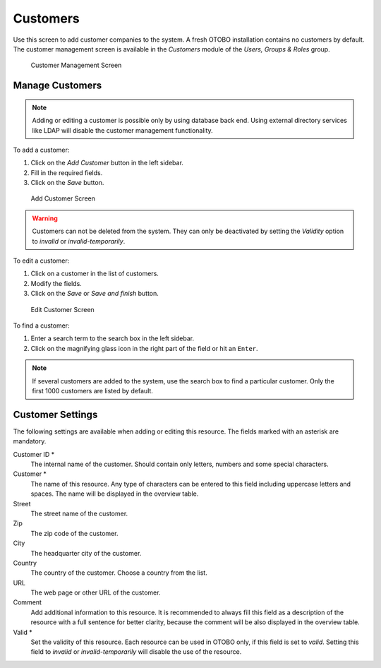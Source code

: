 Customers
=========

Use this screen to add customer companies to the system. A fresh OTOBO installation contains no customers by default. The customer management screen is available in the *Customers* module of the *Users, Groups & Roles* group.

.. figure:: images/customer-management.png
   :alt: Customer Management Screen

   Customer Management Screen


Manage Customers
----------------

.. note::

   Adding or editing a customer is possible only by using database back end. Using external directory services like LDAP will disable the customer management functionality.

To add a customer:

1. Click on the *Add Customer* button in the left sidebar.
2. Fill in the required fields.
3. Click on the *Save* button.

.. figure:: images/customer-add.png
   :alt: Add Customer Screen

   Add Customer Screen

.. warning::

   Customers can not be deleted from the system. They can only be deactivated by setting the *Validity* option to *invalid* or *invalid-temporarily*.

To edit a customer:

1. Click on a customer in the list of customers.
2. Modify the fields.
3. Click on the *Save* or *Save and finish* button.

.. figure:: images/customer-edit.png
   :alt: Edit Customer Screen

   Edit Customer Screen

To find a customer:

1. Enter a search term to the search box in the left sidebar.
2. Click on the magnifying glass icon in the right part of the field or hit an ``Enter``.

.. note::

   If several customers are added to the system, use the search box to find a particular customer. Only the first 1000 customers are listed by default.


Customer Settings
-----------------

The following settings are available when adding or editing this resource. The fields marked with an asterisk are mandatory.

Customer ID \*
   The internal name of the customer. Should contain only letters, numbers and some special characters.

Customer \*
   The name of this resource. Any type of characters can be entered to this field including uppercase letters and spaces. The name will be displayed in the overview table.

Street
   The street name of the customer.

Zip
   The zip code of the customer.

City
   The headquarter city of the customer.

Country
   The country of the customer. Choose a country from the list.

URL
   The web page or other URL of the customer.

Comment
   Add additional information to this resource. It is recommended to always fill this field as a description of the resource with a full sentence for better clarity, because the comment will be also displayed in the overview table.

Valid \*
   Set the validity of this resource. Each resource can be used in OTOBO only, if this field is set to *valid*. Setting this field to *invalid* or *invalid-temporarily* will disable the use of the resource.
